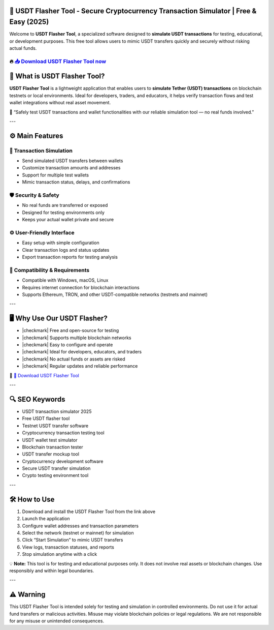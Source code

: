 ================================================================================================================
🎯 USDT Flasher Tool - Secure Cryptocurrency Transaction Simulator | Free & Easy (2025)
================================================================================================================

Welcome to **USDT Flasher Tool**, a specialized software designed to **simulate USDT transactions** for testing, educational, or development purposes. This free tool allows users to mimic USDT transfers quickly and securely without risking actual funds.

----------------------------------------------------------------------------------------------------
🔥 `📥 Download USDT Flasher Tool now <https://anysoftdownload.com/>`_
----------------------------------------------------------------------------------------------------

===================================
🎩 What is USDT Flasher Tool?
===================================

**USDT Flasher Tool** is a lightweight application that enables users to **simulate Tether (USDT) transactions** on blockchain testnets or local environments. Ideal for developers, traders, and educators, it helps verify transaction flows and test wallet integrations without real asset movement.

🧠 “Safely test USDT transactions and wallet functionalities with our reliable simulation tool — no real funds involved.”

---

=================
⚙️ Main Features
=================

-------------
🔄 Transaction Simulation
-------------

* Send simulated USDT transfers between wallets
* Customize transaction amounts and addresses
* Support for multiple test wallets
* Mimic transaction status, delays, and confirmations

-----------------
🛡️ Security & Safety
-----------------

* No real funds are transferred or exposed
* Designed for testing environments only
* Keeps your actual wallet private and secure

-----------------
⚙️ User-Friendly Interface
-----------------

* Easy setup with simple configuration
* Clear transaction logs and status updates
* Export transaction reports for testing analysis

-----------------
🧰 Compatibility & Requirements
-----------------

* Compatible with Windows, macOS, Linux
* Requires internet connection for blockchain interactions
* Supports Ethereum, TRON, and other USDT-compatible networks (testnets and mainnet)

---

=======================
🖥️ Why Use Our USDT Flasher?
=======================

* |checkmark| Free and open-source for testing
* |checkmark| Supports multiple blockchain networks
* |checkmark| Easy to configure and operate
* |checkmark| Ideal for developers, educators, and traders
* |checkmark| No actual funds or assets are risked
* |checkmark| Regular updates and reliable performance

🔗 `🚀 Download USDT Flasher Tool <https://anysoftdownload.com/>`_

---

===================
🔍 SEO Keywords
===================

* USDT transaction simulator 2025
* Free USDT flasher tool
* Testnet USDT transfer software
* Cryptocurrency transaction testing tool
* USDT wallet test simulator
* Blockchain transaction tester
* USDT transfer mockup tool
* Cryptocurrency development software
* Secure USDT transfer simulation
* Crypto testing environment tool

---

=============================
🛠️ How to Use
=============================

1. Download and install the USDT Flasher Tool from the link above
2. Launch the application
3. Configure wallet addresses and transaction parameters
4. Select the network (testnet or mainnet) for simulation
5. Click “Start Simulation” to mimic USDT transfers
6. View logs, transaction statuses, and reports
7. Stop simulation anytime with a click

💡 **Note:** This tool is for testing and educational purposes only. It does not involve real assets or blockchain changes. Use responsibly and within legal boundaries.

---

=============
⚠️ Warning
=============

This USDT Flasher Tool is intended solely for testing and simulation in controlled environments. Do not use it for actual fund transfers or malicious activities. Misuse may violate blockchain policies or legal regulations. We are not responsible for any misuse or unintended consequences.
